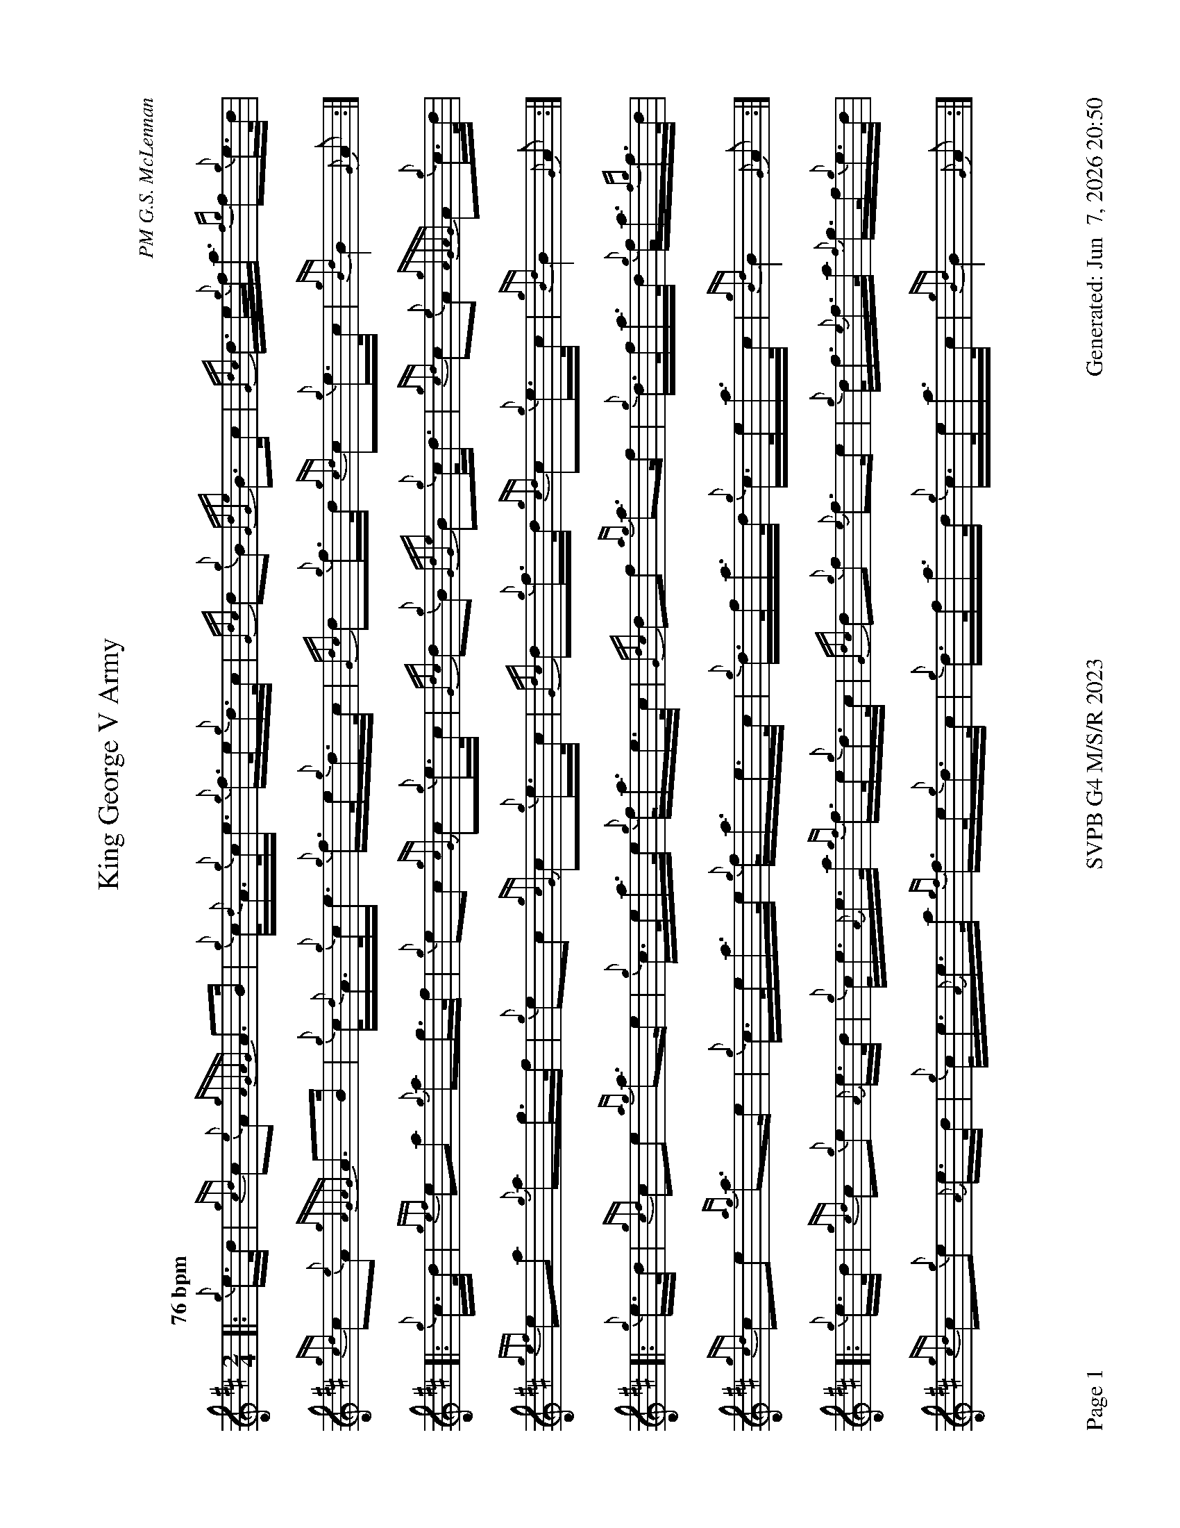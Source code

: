 %abc-2.2
I:abc-include style.abh
%%footer "Page $P	SVPB G4 M/S/R 2023	Generated: $D"
%%landscape 1
X:1
T:King George V Army
R:March
C:PM G.S. McLennan
M:2/4
L:1/16
Q:"76 bpm"
K:D
[|: {g}e>d | {gcd}c2{e}A2 {gAGAG}A2>B2 | {g}c<{d}A{g}c<e {g}f>e{g}d>c | {Gdc}d2{g}B2 {GdGe}B2>c2 | {Gdc}d>e{g}f<a {fg}f2{g}e>d | 
{gcd}c2{e}A2 {gAGAG}A2>B2 | {g}c<{d}A{g}c<e {g}f>e{g}d>c | {Gdc}d2{g}f>d {gcd}c2{g}e>c | {gBd}B4 {G}A2 :|]
[|: {g}c>d | {gef}e2a2 {g}a2g>f | {g}e2c2 {gcG}c2{g}e>c | {Gdc}d2{g}B2 {GdGe}B2{g}c<d | {gcd}c2{e}A2 {gAGAG}A2{g}c>d | 
{gef}e2a2 {g}a2g>f | {g}e2c2 {gcG}c2{g}e>c | {Gdc}d2{g}f>d {gcd}c2{g}e>c | {gBd}B4 {G}A2 :|]
[|: {g}e>d | {gcd}c2e2 {ag}a3e | {g}c>ea>e {g}f<ae>c | {Gdc}d2f2 {ag}a3f | {g}d>fa>d {g}f<a{fg}f>d |
{gcd}c2e2 {ag}a3e | {g}c>ea>e {g}f<ae>c | {g}d>fa>d {g}c>ea>c | {gBd}B4 {G}A2 :|]
[|: {g}e>d | {gcd}c2{g}e2 {A}e>d | {g}c<e{A}e>a {gf}f>e{g}d>c | {Gdc}d2{g}f2 {e}f3e | {g}d<f{e}f>a {f}g>f{g}e>d | 
{gcd}c2{g}e2 {A}e>d | {g}c<e{A}e>a {gf}f>e{g}d>c | {g}d>fa>d {g}c>ea>c | {gBd}B4 {G}A2 :|]


X:2
T:Under the Triboro
R:Strathspey
C:Bruce Gandy
M:C
L:1/8
Q:"115 bpm"
K:D
[|{Gdc}d2 {g}f/e/d {gBd}B>A {g}B<d | {g}A>{d}B {ag}a>f {g}e>d {g}e<f | {Gdc}d2 {g}f/e/d {gBd}B>A {g}B<d | {ag}a>f {g}e>d {g}e<f {Gdc}d2 |
{gdG}d2 {g}f/e/d {gBd}B>A {g}B<d | {g}A>{d}B {ag}a>f {g}e>d {g}e<f | {Gdc}d2 {g}f/e/d {gBd}B>A {g}B<d | {ag}a>f {g}e>d {g}e<f {Gdc}d2 ||
{g}f>e {g}f<a {ef}e>d {g}e<f | {ag}a>f {g}e>d {g}e<f {gBd}B2 | {Gdc}d>e {g}d>A {g}B<d {g}e>f | {ag}a>f {g}e>d {g}e<f {Gdc}d2 |
{g}f>e {g}f<a {ef}e>d {g}e<f | {ag}a>f {g}e>d {g}e<f {gBd}B2 | {Gdc}d>e {g}d>A {g}B<d {g}e>f | {ag}a>f {g}e>d {g}e<f {Gdc}d2 ||
{g}A>B {Gdc}d>A {g}B<{d}A {gfg}f2 | {Gdc}d>f {ag}a>f {g}e>d {g}e<f | {g}A>B {Gdc}d>A {g}B<{d}A {gfg}f2 | {ag}a>f {g}e>d {g}e<f {Gdc}d2 |
{g}A>B {Gdc}d>A {g}B<{d}A {gfg}f2 | {Gdc}d>f {ag}a>f {g}e>d {g}e<f | {g}A>B {Gdc}d>A {g}B<{d}A {gfg}f2 | {ag}a>f {g}e>d {g}e<f {Gdc}d2 ||
{ag}a2 f/e/d {ag}a>d {gfg}f2 | {g}e2 {GdG}e>d {g}f/e/d {gBd}B2 | {Gdc}d>e {g}d>A {g}B<d {g}e>f | {ag}a>f {g}e>d {g}e<f {Gdc}d2 |
{ag}a2 f/e/d {ag}a>d {gfg}f2 | {g}e2 {GdG}e>d {g}f/e/d {gBd}B2 | {Gdc}d>e {g}d>A {g}B<d {g}e>f | {ag}a>f {g}e>d {g}e<f {Gdc}d2 |]

X:3
T:Lexie McAskill
R:Reel
C:John McAskill
M:C|
L:1/8
Q:"80 bpm"
K:D
[|: [2 a/ ] | {ef}e2 {A}e2 {g}d>e{A}e>d | {gef}e2 {g}d>B {g}G>{d}B{G}B>d | {gef}e2 {A}e2 {g}d>e{A}e>d | {g}e>g{a}f>d {gef}e2 {A}e3/2 :|]
[|: f/ | {gf}g2 {a}f2 {gef}e2 {g}d>B | {gAd}A2 {g}d>B {g}G>{d}B{G}B>e | {gf}g2 {a}f2 {gef}e2 {g}d>B | {g}e>g{a}f>d {gef}e2 {A}e3/2 :|]
g/ | {ef}e2 {A}e2 {gef}e2 {g}d>B | {g}A>{d}A{e}A>{d}B {g}G>A{g}B<d | {gef}e2 {A}e2 {gef}e2 {g}d>B |  {g}e>g{a}f>d {gef}e2 {A}e>g |
{ef}e2 {A}e2 {gef}e2 {g}d>B | {g}A>{d}A{e}A>{d}B {g}G>A{g}B<d | {gef}e2 {A}e2 {gef}e2 {g}d>B | {g}e>g{a}f>d {gef}e2 {gf}g2 ||
a>e{A}e>a e<{A}e{g}d>B | {gAd}A2 {g}d>B {g}G>{d}B{G}B>e | a>e{A}e>a e<{A}e{g}d>B | {g}e>g{a}f>d {gef}e2 {gf}g2 |
a>e{A}e>a e<{A}e{g}d>B | {gAd}A2 {g}d>B {g}G>{d}B{G}B>e | a>e{A}e>a e<{A}e{g}d>B | {g}e>g{a}f>d {gef}e2 {A}e |]